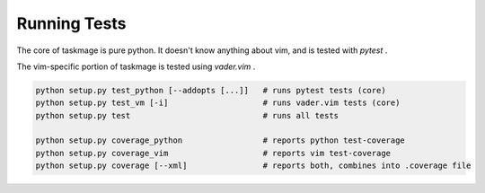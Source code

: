 Running Tests
=============

The core of taskmage is pure python. It doesn't know anything about vim, 
and is tested with `pytest` .

The vim-specific portion of taskmage is tested using `vader.vim` .


.. code-block:: bash

    python setup.py test_python [--addopts [...]]   # runs pytest tests (core)
    python setup.py test_vm [-i]                    # runs vader.vim tests (core)
    python setup.py test                            # runs all tests

    python setup.py coverage_python                 # reports python test-coverage
    python setup.py coverage_vim                    # reports vim test-coverage
    python setup.py coverage [--xml]                # reports both, combines into .coverage file

